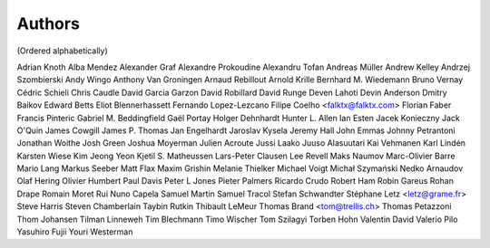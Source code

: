 Authors
#######
(Ordered alphabetically)

Adrian Knoth
Alba Mendez
Alexander Graf
Alexandre Prokoudine
Alexandru Tofan
Andreas Müller
Andrew Kelley
Andrzej Szombierski
Andy Wingo
Anthony Van Groningen
Arnaud Rebillout
Arnold Krille
Bernhard M. Wiedemann
Bruno Vernay
Cédric Schieli
Chris Caudle
David Garcia Garzon
David Robillard
David Runge
Deven Lahoti
Devin Anderson
Dmitry Baikov
Edward Betts
Eliot Blennerhassett
Fernando Lopez-Lezcano
Filipe Coelho <falktx@falktx.com>
Florian Faber
Francis Pinteric
Gabriel M. Beddingfield
Gaël Portay
Holger Dehnhardt
Hunter L. Allen
Ian Esten
Jacek Konieczny
Jack O'Quin
James Cowgill
James P. Thomas
Jan Engelhardt
Jaroslav Kysela
Jeremy Hall
John Emmas
Johnny Petrantoni
Jonathan Woithe
Josh Green
Joshua Moyerman
Julien Acroute
Jussi Laako
Juuso Alasuutari
Kai Vehmanen
Karl Lindén
Karsten Wiese
Kim Jeong Yeon
Kjetil S. Matheussen
Lars-Peter Clausen
Lee Revell
Maks Naumov
Marc-Olivier Barre
Mario Lang
Markus Seeber
Matt Flax
Maxim Grishin
Melanie Thielker
Michael Voigt
Michał Szymański
Nedko Arnaudov
Olaf Hering
Olivier Humbert
Paul Davis
Peter L Jones
Pieter Palmers
Ricardo Crudo
Robert Ham
Robin Gareus
Rohan Drape
Romain Moret
Rui Nuno Capela
Samuel Martin
Samuel Tracol
Stefan Schwandter
Stéphane Letz <letz@grame.fr>
Steve Harris
Steven Chamberlain
Taybin Rutkin
Thibault LeMeur
Thomas Brand <tom@trellis.ch>
Thomas Petazzoni
Thom Johansen
Tilman Linneweh
Tim Blechmann
Timo Wischer
Tom Szilagyi
Torben Hohn
Valentin David
Valerio Pilo
Yasuhiro Fujii
Youri Westerman
